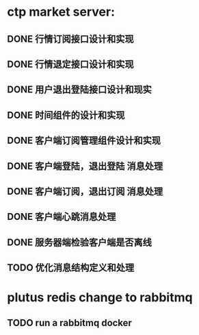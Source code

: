 * ctp market server:
** DONE 行情订阅接口设计和实现
** DONE 行情退定接口设计和实现
** DONE 用户退出登陆接口设计和现实
** DONE 时间组件的设计和实现
** DONE 客户端订阅管理组件设计和实现
** DONE 客户端登陆，退出登陆 消息处理
** DONE 客户端订阅，退出订阅 消息处理
** DONE 客户端心跳消息处理
** DONE 服务器端检验客户端是否离线
** TODO 优化消息结构定义和处理
* plutus redis change to rabbitmq
** TODO run a rabbitmq docker


